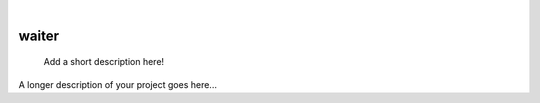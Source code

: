 .. These are examples of badges you might want to add to your README:
   please update the URLs accordingly

    .. image:: https://api.cirrus-ci.com/github/<USER>/waiter.svg?branch=main
        :alt: Built Status
        :target: https://cirrus-ci.com/github/<USER>/waiter
    .. image:: https://readthedocs.org/projects/waiter/badge/?version=latest
        :alt: ReadTheDocs
        :target: https://waiter.readthedocs.io/en/stable/
    .. image:: https://img.shields.io/coveralls/github/<USER>/waiter/main.svg
        :alt: Coveralls
        :target: https://coveralls.io/r/<USER>/waiter
    .. image:: https://img.shields.io/pypi/v/waiter.svg
        :alt: PyPI-Server
        :target: https://pypi.org/project/waiter/
    .. image:: https://img.shields.io/conda/vn/conda-forge/waiter.svg
        :alt: Conda-Forge
        :target: https://anaconda.org/conda-forge/waiter
    .. image:: https://pepy.tech/badge/waiter/month
        :alt: Monthly Downloads
        :target: https://pepy.tech/project/waiter
    .. image:: https://img.shields.io/twitter/url/http/shields.io.svg?style=social&label=Twitter
        :alt: Twitter
        :target: https://twitter.com/waiter

|

======
waiter
======


    Add a short description here!


A longer description of your project goes here...
